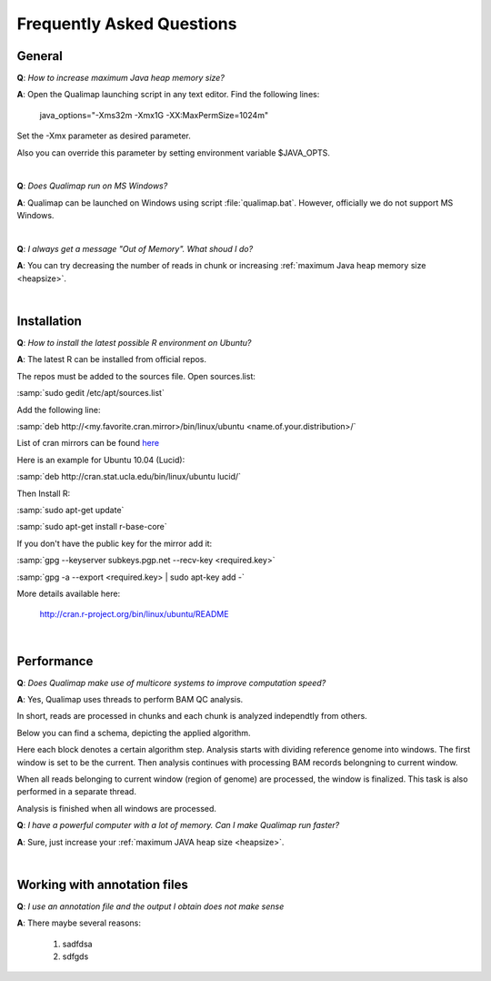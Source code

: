 .. _faq:


Frequently Asked Questions
==========================


General
-------

.. _heapsize:

**Q**: *How to increase maximum Java heap memory size?*

**A**: Open the Qualimap launching script in any text editor. Find the following lines: 

    java_options="-Xms32m -Xmx1G -XX:MaxPermSize=1024m"

Set the -Xmx parameter as desired parameter.

Also you can override this parameter by setting environment variable $JAVA_OPTS.

|

**Q**: *Does Qualimap run on MS Windows?*

**A**: Qualimap can be launched on Windows using script :file:`qualimap.bat`. However, officially we do not support MS Windows.   

|

**Q**: *I always get a message "Out of Memory". What shoud I do?*

**A**: You can try decreasing the number of reads in chunk or increasing :ref:`maximum Java heap memory size <heapsize>`.  

|

Installation
------------

**Q**: *How to install the latest possible R environment on Ubuntu?*

**A**: The latest R can be installed from official repos.

The repos must be added to the sources file. Open sources.list:

:samp:`sudo gedit /etc/apt/sources.list`

Add the following line:

:samp:`deb http://<my.favorite.cran.mirror>/bin/linux/ubuntu <name.of.your.distribution>/`

List of cran mirrors can be found `here <http://cran.r-project.org/mirrors.html>`_

Here is an example for Ubuntu 10.04 (Lucid):

:samp:`deb http://cran.stat.ucla.edu/bin/linux/ubuntu lucid/`

Then Install R:

:samp:`sudo apt-get update`  

:samp:`sudo apt-get install r-base-core`

If you don't have the public key for the mirror add it:

:samp:`gpg --keyserver subkeys.pgp.net --recv-key <required.key>`

:samp:`gpg -a --export <required.key> | sudo apt-key add -`

More details available here:
 
    http://cran.r-project.org/bin/linux/ubuntu/README

|


Performance
-----------


**Q**: *Does Qualimap make use of multicore systems to improve computation speed?*

**A**: Yes, Qualimap uses threads to perform BAM QC analysis.

In short, reads are processed in chunks and each chunk is analyzed independtly from others.

Below you can find a schema, depicting the applied algorithm.


.. image:: images/parallel.png
    :width: 450pt
    :align: center

Here each block denotes a certain algorithm step. Analysis starts with dividing reference genome into windows. The first window is set to be the current. Then analysis continues with processing BAM records belongning to current window.  

When all reads belonging to current window (region of genome) are processed, the window is finalized. This task is also performed in a separate thread. 

Analysis is finished when all windows are processed.


**Q**: *I have a powerful computer with a lot of memory. Can I make Qualimap run faster?*

**A**: Sure, just increase your :ref:`maximum JAVA heap size <heapsize>`. 

|


Working with annotation files
-----------------------------

**Q**: *I use an annotation file and the output I obtain does not make sense*

**A**: There maybe several reasons:

  1. sadfdsa
  2. sdfgds
